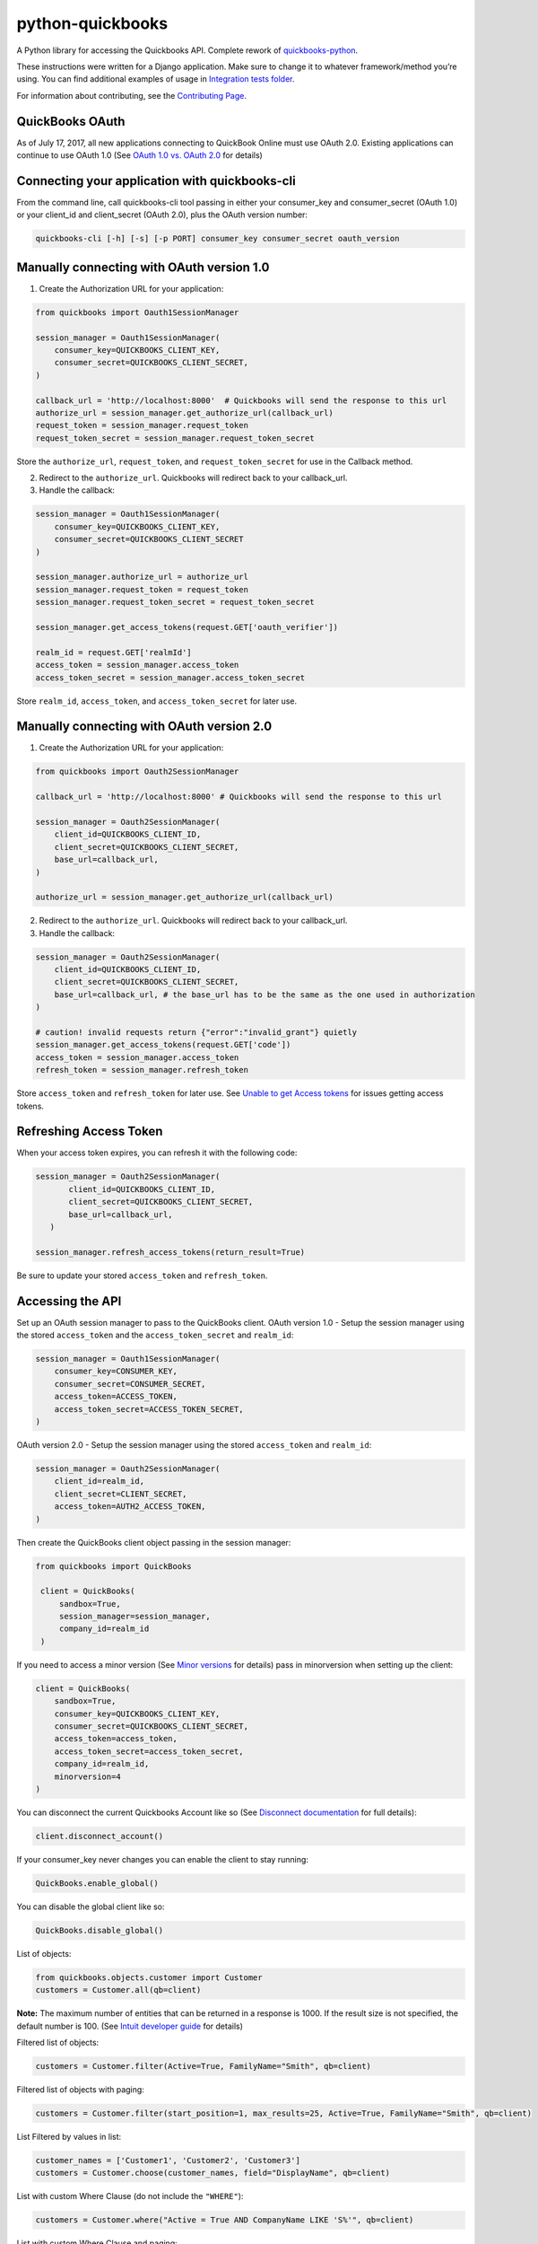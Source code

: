 python-quickbooks
=================

|Build Status| |Coverage Status| |License|


A Python library for accessing the Quickbooks API. Complete rework of
`quickbooks-python`_.

These instructions were written for a Django application. Make sure to
change it to whatever framework/method you’re using.
You can find additional examples of usage in `Integration tests folder`_.

For information about contributing, see the `Contributing Page`_.

QuickBooks OAuth
------------------------------------------------

As of July 17, 2017, all new applications connecting to QuickBook Online must use OAuth 2.0.
Existing applications can continue to use OAuth 1.0 (See `OAuth 1.0 vs. OAuth 2.0`_ for details)


Connecting your application with quickbooks-cli
------------------------------------------------

From the command line, call quickbooks-cli tool passing in either your consumer_key and consumer_secret (OAuth 1.0)
or your client_id and client_secret (OAuth 2.0), plus the OAuth version number:

.. code-block:: console

    quickbooks-cli [-h] [-s] [-p PORT] consumer_key consumer_secret oauth_version


Manually connecting with OAuth version 1.0
--------------------------------------------

1. Create the Authorization URL for your application:

.. code-block:: python

       from quickbooks import Oauth1SessionManager

       session_manager = Oauth1SessionManager(
           consumer_key=QUICKBOOKS_CLIENT_KEY,
           consumer_secret=QUICKBOOKS_CLIENT_SECRET,
       )

       callback_url = 'http://localhost:8000'  # Quickbooks will send the response to this url
       authorize_url = session_manager.get_authorize_url(callback_url)
       request_token = session_manager.request_token
       request_token_secret = session_manager.request_token_secret

Store the ``authorize_url``, ``request_token``, and ``request_token_secret``
for use in the Callback method.

2. Redirect to the ``authorize_url``. Quickbooks will redirect back to your callback_url.
3. Handle the callback:

.. code-block:: python

       session_manager = Oauth1SessionManager(
           consumer_key=QUICKBOOKS_CLIENT_KEY,
           consumer_secret=QUICKBOOKS_CLIENT_SECRET
       )

       session_manager.authorize_url = authorize_url
       session_manager.request_token = request_token
       session_manager.request_token_secret = request_token_secret

       session_manager.get_access_tokens(request.GET['oauth_verifier'])

       realm_id = request.GET['realmId']
       access_token = session_manager.access_token
       access_token_secret = session_manager.access_token_secret

Store ``realm_id``, ``access_token``, and ``access_token_secret`` for later use.


Manually connecting with OAuth version 2.0
--------------------------------------------

1. Create the Authorization URL for your application:

.. code-block:: python

       from quickbooks import Oauth2SessionManager
       
       callback_url = 'http://localhost:8000' # Quickbooks will send the response to this url

       session_manager = Oauth2SessionManager(
           client_id=QUICKBOOKS_CLIENT_ID,
           client_secret=QUICKBOOKS_CLIENT_SECRET,
           base_url=callback_url,
       )

       authorize_url = session_manager.get_authorize_url(callback_url)


2. Redirect to the ``authorize_url``. Quickbooks will redirect back to your callback_url.
3. Handle the callback:

.. code-block:: python
 
       session_manager = Oauth2SessionManager(
           client_id=QUICKBOOKS_CLIENT_ID,
           client_secret=QUICKBOOKS_CLIENT_SECRET,
           base_url=callback_url, # the base_url has to be the same as the one used in authorization
       )

       # caution! invalid requests return {"error":"invalid_grant"} quietly
       session_manager.get_access_tokens(request.GET['code'])
       access_token = session_manager.access_token
       refresh_token = session_manager.refresh_token

Store ``access_token`` and ``refresh_token`` for later use.
See `Unable to get Access tokens`_ for issues getting access tokens.

Refreshing Access Token
-----------------------

When your access token expires, you can refresh it with the following code:

.. code-block:: python

    session_manager = Oauth2SessionManager(
           client_id=QUICKBOOKS_CLIENT_ID,
           client_secret=QUICKBOOKS_CLIENT_SECRET,
           base_url=callback_url,
       )

    session_manager.refresh_access_tokens(return_result=True)

Be sure to update your stored ``access_token`` and ``refresh_token``.

Accessing the API
-----------------

Set up an OAuth session manager to pass to the QuickBooks client.
OAuth version 1.0 - Setup the session manager using the stored ``access_token`` and the
``access_token_secret`` and ``realm_id``:

.. code-block:: python

        session_manager = Oauth1SessionManager(
            consumer_key=CONSUMER_KEY,
            consumer_secret=CONSUMER_SECRET,
            access_token=ACCESS_TOKEN,
            access_token_secret=ACCESS_TOKEN_SECRET,
        )

OAuth version 2.0 - Setup the session manager using the stored ``access_token`` and ``realm_id``:

.. code-block:: python

        session_manager = Oauth2SessionManager(
            client_id=realm_id,
            client_secret=CLIENT_SECRET,
            access_token=AUTH2_ACCESS_TOKEN,
        )

Then create the QuickBooks client object passing in the session manager:

.. code-block:: python

   from quickbooks import QuickBooks

    client = QuickBooks(
        sandbox=True,
        session_manager=session_manager,
        company_id=realm_id
    )

If you need to access a minor version (See `Minor versions`_ for
details) pass in minorversion when setting up the client:

.. code-block:: python

    client = QuickBooks(
        sandbox=True,
        consumer_key=QUICKBOOKS_CLIENT_KEY,
        consumer_secret=QUICKBOOKS_CLIENT_SECRET,
        access_token=access_token,
        access_token_secret=access_token_secret,
        company_id=realm_id,
        minorversion=4
    )

You can disconnect the current Quickbooks Account like so (See `Disconnect documentation`_ for full details):

.. code-block:: python

    client.disconnect_account()

If your consumer_key never changes you can enable the client to stay running:

.. code-block:: python

    QuickBooks.enable_global()

You can disable the global client like so:

.. code-block:: python

    QuickBooks.disable_global()


List of objects:

.. code-block:: python

    from quickbooks.objects.customer import Customer
    customers = Customer.all(qb=client)

**Note:** The maximum number of entities that can be returned in a
response is 1000. If the result size is not specified, the default
number is 100. (See `Intuit developer guide`_ for details)

Filtered list of objects:

.. code-block:: python

    customers = Customer.filter(Active=True, FamilyName="Smith", qb=client)

Filtered list of objects with paging:

.. code-block:: python

    customers = Customer.filter(start_position=1, max_results=25, Active=True, FamilyName="Smith", qb=client)

List Filtered by values in list:

.. code-block:: python

    customer_names = ['Customer1', 'Customer2', 'Customer3']
    customers = Customer.choose(customer_names, field="DisplayName", qb=client)

List with custom Where Clause (do not include the ``"WHERE"``):

.. code-block:: python

    customers = Customer.where("Active = True AND CompanyName LIKE 'S%'", qb=client)

List with custom Where Clause and paging:

.. code-block:: python

    customers = Customer.where("CompanyName LIKE 'S%'", start_position=1, max_results=25, qb=client)

Filtering a list with a custom query (See `Intuit developer guide`_ for
supported SQL statements):

.. code-block:: python

    customers = Customer.query("SELECT * FROM Customer WHERE Active = True", qb=client)

Filtering a list with a custom query with paging:

.. code-block:: python

    customers = Customer.query("SELECT * FROM Customer WHERE Active = True STARTPOSITION 1 MAXRESULTS 25", qb=client)

Get record count (do not include the ``"WHERE"``):

.. code-block:: python

    customer_count = Customer.count("Active = True AND CompanyName LIKE 'S%'", qb=client)

Get single object by Id and update:

.. code-block:: python

    customer = Customer.get(1, qb=client)
    customer.CompanyName = "New Test Company Name"
    customer.save(qb=client)

Create new object:

.. code-block:: python

    customer = Customer()
    customer.CompanyName = "Test Company"
    customer.save(qb=client)

Batch Operations
----------------

The batch operation enables an application to perform multiple
operations in a single request (See `Intuit Batch Operations Guide`_ for
full details).

Batch create a list of objects:

.. code-block:: python

    from quickbooks.batch import batch_create

    customer1 = Customer()
    customer1.CompanyName = "Test Company 1"

    customer2 = Customer()
    customer2.CompanyName = "Test Company 2"

    customers = []
    customers.append(customer1)
    customers.append(customer2)

    results = batch_create(customers, qb=client)

Batch update a list of objects:

.. code-block:: python

   from quickbooks.batch import batch_update

   customers = Customer.filter(Active=True)

   # Update customer records

   results = batch_update(customers, qb=client)

Batch delete a list of objects:

.. code-block:: python

   from quickbooks.batch import batch_delete

   customers = Customer.filter(Active=False)
   results = batch_delete(customers, qb=client)

Review results for batch operation:

.. code-block:: python

   # successes is a list of objects that were successfully updated 
   for obj in results.successes:
       print "Updated " + obj.DisplayName

   # faults contains list of failed operations and associated errors
   for fault in results.faults:
       print "Operation failed on " + fault.original_object.DisplayName 

       for error in fault.Error:
           print "Error " + error.Message 

Change Data Capture
-----------------------
Change Data Capture returns a list of objects that have changed since a given time (see `Change data capture`_ for more
details):

.. code-block:: python

   from quickbooks.cdc import change_data_capture
   from quickbooks.objects import Invoice

   cdc_response = change_data_capture([Invoice], "2017-01-01T00:00:00", qb=client)
   for invoice in cdc_response.Invoice:
       # Do something with the invoice

Querying muliple entity types at the same time:

.. code-block:: python

   from quickbooks.objects import Invoice, Customer

   cdc_response = change_data_capture([Invoice, Customer], "2017-01-01T00:00:00", qb=client)


If you use a ``datetime`` object for the timestamp, it is automatically converted to a string:

.. code-block:: python

   from datetime import datetime

   cdc_response = change_data_capture([Invoice, Customer], datetime(2017, 1, 1, 0, 0, 0), qb=client)

Attachments
----------------
See `Attachable documentation`_ for list of valid file types, file size limits and other restrictions.

Attaching a note to a customer:

.. code-block:: python

    attachment = Attachable()

    attachable_ref = AttachableRef()
    attachable_ref.EntityRef = customer.to_ref()

    attachment.AttachableRef.append(attachable_ref)

    attachment.Note = 'This is a note'
    attachment.save(qb=client)

Attaching a file to customer:

.. code-block:: python

    attachment = Attachable()

    attachable_ref = AttachableRef()
    attachable_ref.EntityRef = customer.to_ref()

    attachment.AttachableRef.append(attachable_ref)

    attachment.FileName = 'Filename'
    attachment._FilePath = '/folder/filename'  # full path to file
    attachment.ContentType = 'application/pdf'
    attachment.save(qb=client)

Working with JSON data
----------------
All objects include ``to_json`` and ``from_json`` methods.

Converting an object to JSON data:

.. code-block:: python

   account = Account.get(1, qb=client)
   json_data = account.to_json()

Loading JSON data into a quickbooks object:

.. code-block:: python

   account = Account()
   account.from_json(
     {
      "AccountType": "Accounts Receivable",
      "Name": "MyJobs"
     }
   )
   account.save(qb=client)

Date formatting
----------------
When setting date or datetime fields, Quickbooks requires a specific format.
Formating helpers are available in helpers.py. Example usage:

.. code-block:: python

   date_string = qb_date_format(date(2016, 7, 22))
   date_time_string = qb_datetime_format(datetime(2016, 7, 22, 10, 35, 00))
   date_time_with_utc_string = qb_datetime_utc_offset_format(datetime(2016, 7, 22, 10, 35, 00), '-06:00')


**Note:** Objects and object property names match their Quickbooks
counterparts and do not follow PEP8.

**Note:** This is a work-in-progress made public to help other
developers access the QuickBooks API. Built for a Django project running
on Python 2.

.. _Intuit developer guide: https://developer.intuit.com/docs/0100_accounting/0300_developer_guides/querying_data
.. _Intuit Batch Operations Guide: https://developer.intuit.com/docs/api/accounting/batch
    
.. _Disconnect documentation: https://developer.intuit.com/docs/0050_quickbooks_api/0020_authentication_and_authorization/oauth_management_api#/Disconnect
.. _quickbooks-python: https://github.com/troolee/quickbooks-python
.. _Minor versions: https://developer.intuit.com/docs/0100_quickbooks_online/0200_dev_guides/accounting/minor_versions
.. _Attachable documentation: https://developer.intuit.com/docs/api/accounting/Attachable
.. _Integration tests folder: https://github.com/sidecars/python-quickbooks/tree/master/tests/integration
.. _Change data capture: https://developer.intuit.com/docs/api/accounting/changedatacapture


.. |Build Status| image:: https://travis-ci.org/sidecars/python-quickbooks.svg?branch=master
   :target: https://travis-ci.org/sidecars/python-quickbooks
.. |Coverage Status| image:: https://coveralls.io/repos/sidecars/python-quickbooks/badge.svg?branch=master&service=github
   :target: https://coveralls.io/github/sidecars/python-quickbooks?branch=master
.. |License| image:: https://img.shields.io/badge/License-MIT-yellow.svg
   :target: https://github.com/sidecars/python-quickbooks/blob/master/LICENSE


.. _OAuth 1.0 vs. OAuth 2.0: https://developer.intuit.com/docs/0100_quickbooks_online/0100_essentials/000500_authentication_and_authorization/0010_oauth_1.0a_vs_oauth_2.0_apps
.. _Unable to get Access tokens: https://help.developer.intuit.com/s/question/0D50f00004zqs0ACAQ/unable-to-get-access-tokens
.. _Contributing Page: https://github.com/sidecars/python-quickbooks/wiki/Contributing
